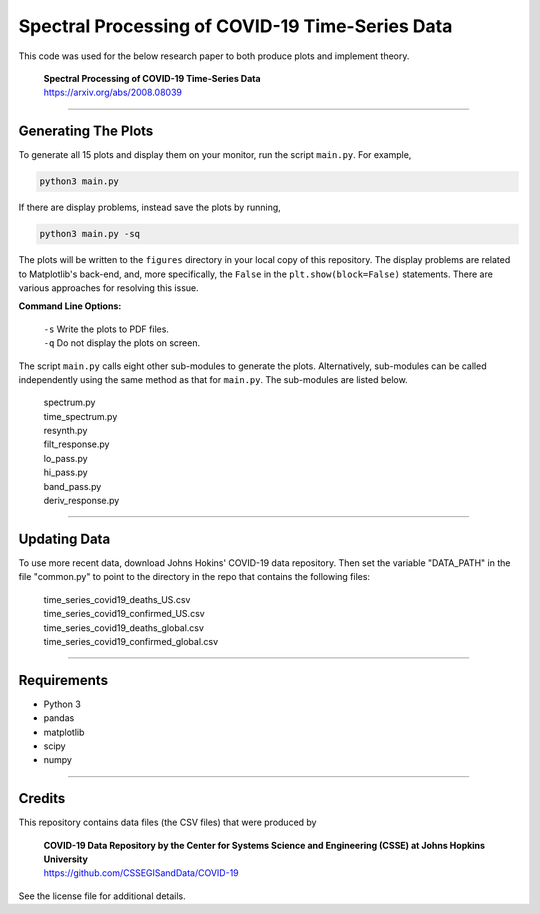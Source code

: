 ====================================================
Spectral Processing of COVID-19 Time-Series Data
====================================================

This code was used for the below research paper to both produce plots and implement theory.

    | **Spectral Processing of COVID-19 Time-Series Data**
    | https://arxiv.org/abs/2008.08039

-----------------------------------------------------

Generating The Plots
********************

To generate all 15 plots and display them on your monitor, run the script ``main.py``. For example,

.. code-block:: sh

    python3 main.py

If there are display problems, instead save the plots by running,

.. code-block:: sh

    python3 main.py -sq

The plots will be written to the ``figures`` directory in your local copy of this repository. The display problems are related to Matplotlib's back-end, and, more specifically, the ``False`` in the ``plt.show(block=False)`` statements. There are various approaches for resolving this issue.


**Command Line Options:**

    | ``-s``    Write the plots to PDF files.
    | ``-q``    Do not display the plots on screen.

The script ``main.py`` calls eight other sub-modules to generate the plots. Alternatively, sub-modules can be called independently using the same method as that for ``main.py``. The sub-modules are listed below.

    | spectrum.py
    | time_spectrum.py
    | resynth.py
    | filt_response.py
    | lo_pass.py
    | hi_pass.py
    | band_pass.py
    | deriv_response.py


-----------------------------------------------------

Updating Data
*************
To use more recent data, download Johns Hokins' COVID-19 data repository. Then set the variable "DATA_PATH" in the file "common.py" to point to the directory in the repo that contains the following files:

    | time_series_covid19_deaths_US.csv
    | time_series_covid19_confirmed_US.csv
    | time_series_covid19_deaths_global.csv
    | time_series_covid19_confirmed_global.csv


-----------------------------------------------------

Requirements
*******************
- Python 3
- pandas
- matplotlib
- scipy
- numpy

-----------------------------------------------------

Credits
*******
This repository contains data files (the CSV files) that were produced by

        | **COVID-19 Data Repository by the Center for Systems Science and Engineering (CSSE) at Johns Hopkins University**
        | https://github.com/CSSEGISandData/COVID-19

See the license file for additional details.
